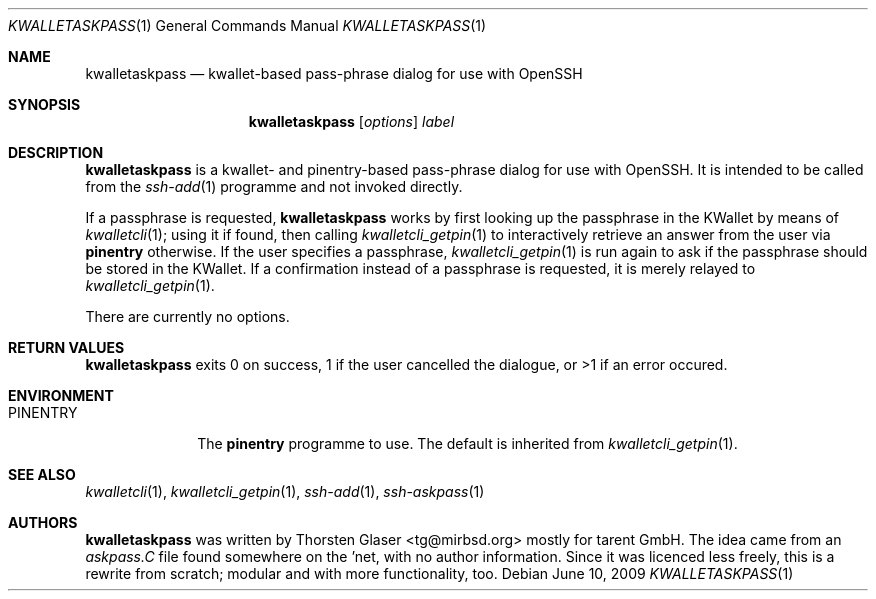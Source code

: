 .\" $MirOS: contrib/hosted/tg/code/kwalletcli/kwalletaskpass.1,v 1.1 2009/06/10 19:18:23 tg Exp $
.\"-
.\" Copyright © 2009
.\"	Thorsten Glaser <tg@mirbsd.org>
.\"
.\" Provided that these terms and disclaimer and all copyright notices
.\" are retained or reproduced in an accompanying document, permission
.\" is granted to deal in this work without restriction, including un‐
.\" limited rights to use, publicly perform, distribute, sell, modify,
.\" merge, give away, or sublicence.
.\"
.\" This work is provided “AS IS” and WITHOUT WARRANTY of any kind, to
.\" the utmost extent permitted by applicable law, neither express nor
.\" implied; without malicious intent or gross negligence. In no event
.\" may a licensor, author or contributor be held liable for indirect,
.\" direct, other damage, loss, or other issues arising in any way out
.\" of dealing in the work, even if advised of the possibility of such
.\" damage or existence of a defect, except proven that it results out
.\" of said person’s immediate fault when using the work as intended.
.\"-
.\" Try to make GNU groff and AT&T nroff more compatible
.\" * ` generates ‘ in groff, so use \`
.\" * ' generates ’ in groff, \' generates ´, so use \*(aq
.\" * - generates ‐ in groff, \- generates −, fixed in tmac/mdoc/doc-groff
.\"   thus use - for hyphens and \- for minus signs and option dashes
.\" * ~ is size-reduced and placed atop in groff, so use \*(TI
.\" * ^ is size-reduced and placed atop in groff, so use \*(ha
.\" * \(en does not work in nroff, so use \*(en
.ie \n(.g \{\
.	ds aq \(aq
.	ds TI \(ti
.	ds ha \(ha
.	ds en \(en
.\}
.el \{\
.	ds aq '
.	ds TI ~
.	ds ha ^
.	ds en \(em
.\}
.\" Implement .Dd with the Mdocdate RCS keyword
.rn Dd xD
.de Dd
.ie \\$1$Mdocdate: \{\
.	xD \\$2 \\$3, \\$4
.\}
.el .xD \\$1 \\$2 \\$3 \\$4 \\$5 \\$6 \\$7 \\$8
..
.\"-
.Dd $Mdocdate: June 10 2009 $
.Dt KWALLETASKPASS 1
.Os
.Sh NAME
.Nm kwalletaskpass
.Nd kwallet-based pass-phrase dialog for use with OpenSSH
.Sh SYNOPSIS
.Nm
.Op Ar options
.Ar label
.Sh DESCRIPTION
.Nm
is a kwallet- and pinentry-based pass-phrase dialog for use with OpenSSH.
It is intended to be called from the
.Xr ssh-add 1
programme and not invoked directly.
.Pp
If a passphrase is requested,
.Nm
works by first looking up the passphrase in the KWallet by means of
.Xr kwalletcli 1 ;
using it if found, then calling
.Xr kwalletcli_getpin 1
to interactively retrieve an answer from the user via
.Nm pinentry
otherwise.
If the user specifies a passphrase,
.Xr kwalletcli_getpin 1
is run again to ask if the passphrase should be stored in the KWallet.
If a confirmation instead of a passphrase is requested, it is merely relayed to
.Xr kwalletcli_getpin 1 .
.Pp
There are currently no options.
.Sh RETURN VALUES
.Nm
exits 0 on success, 1 if the user cancelled the dialogue,
or >1 if an error occured.
.Sh ENVIRONMENT
.Bl -tag -width PINENTRY
.It Ev PINENTRY
The
.Nm pinentry
programme to use.
The default is inherited from
.Xr kwalletcli_getpin 1 .
.El
.Sh SEE ALSO
.Xr kwalletcli 1 ,
.Xr kwalletcli_getpin 1 ,
.Xr ssh-add 1 ,
.Xr ssh-askpass 1
.Sh AUTHORS
.Nm
was written by
.An Thorsten Glaser Aq tg@mirbsd.org
mostly for tarent GmbH.
The idea came from an
.Pa askpass.C
file found somewhere on the 'net, with no author information.
Since it was licenced less freely, this is a rewrite from scratch;
modular and with more functionality, too.
